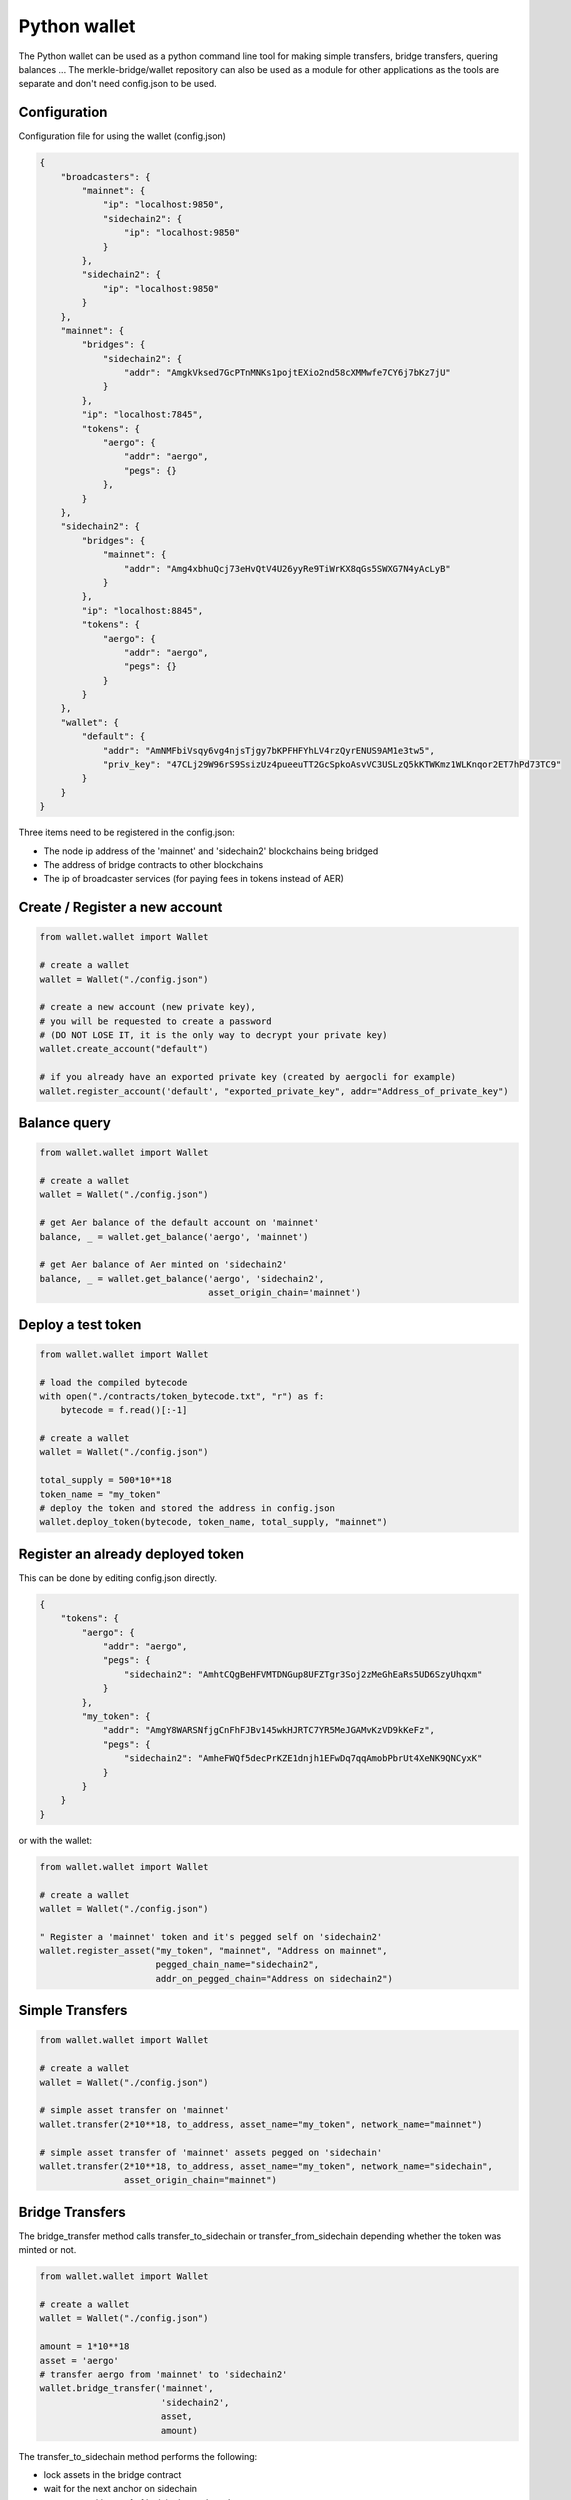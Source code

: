 Python wallet
=============

The Python wallet can be used as a python command line tool for making simple transfers, 
bridge transfers, quering balances ...
The merkle-bridge/wallet repository can also be used as a module for other applications 
as the tools are separate and don't need config.json to be used. 

Configuration
-------------
Configuration file for using the wallet (config.json)

.. code-block:: json
 
    {
        "broadcasters": {
            "mainnet": {
                "ip": "localhost:9850",
                "sidechain2": {
                    "ip": "localhost:9850"
                }
            },
            "sidechain2": {
                "ip": "localhost:9850"
            }
        },
        "mainnet": {
            "bridges": {
                "sidechain2": {
                    "addr": "AmgkVksed7GcPTnMNKs1pojtEXio2nd58cXMMwfe7CY6j7bKz7jU"
                }
            },
            "ip": "localhost:7845",
            "tokens": {
                "aergo": {
                    "addr": "aergo",
                    "pegs": {}
                },
            }
        },
        "sidechain2": {
            "bridges": {
                "mainnet": {
                    "addr": "Amg4xbhuQcj73eHvQtV4U26yyRe9TiWrKX8qGs5SWXG7N4yAcLyB"
                }
            },
            "ip": "localhost:8845",
            "tokens": {
                "aergo": {
                    "addr": "aergo",
                    "pegs": {}
                }
            }
        },
        "wallet": {
            "default": {
                "addr": "AmNMFbiVsqy6vg4njsTjgy7bKPFHFYhLV4rzQyrENUS9AM1e3tw5",
                "priv_key": "47CLj29W96rS9SsizUz4pueeuTT2GcSpkoAsvVC3USLzQ5kKTWKmz1WLKnqor2ET7hPd73TC9"
            }
        }
    }


Three items need to be registered in the config.json:

- The node ip address of the 'mainnet' and 'sidechain2' blockchains being bridged
- The address of bridge contracts to other blockchains
- The ip of broadcaster services (for paying fees in tokens instead of AER)


Create / Register a new account
----------------------

.. code-block:: python

    from wallet.wallet import Wallet

    # create a wallet
    wallet = Wallet("./config.json")

    # create a new account (new private key), 
    # you will be requested to create a password 
    # (DO NOT LOSE IT, it is the only way to decrypt your private key)
    wallet.create_account("default")

    # if you already have an exported private key (created by aergocli for example)
    wallet.register_account('default', "exported_private_key", addr="Address_of_private_key")


Balance query
-------------

.. code-block:: python

    from wallet.wallet import Wallet

    # create a wallet
    wallet = Wallet("./config.json")

    # get Aer balance of the default account on 'mainnet'
    balance, _ = wallet.get_balance('aergo', 'mainnet')

    # get Aer balance of Aer minted on 'sidechain2'
    balance, _ = wallet.get_balance('aergo', 'sidechain2',
                                    asset_origin_chain='mainnet')

Deploy a test token
-------------------

.. code-block:: python

    from wallet.wallet import Wallet

    # load the compiled bytecode
    with open("./contracts/token_bytecode.txt", "r") as f:
        bytecode = f.read()[:-1]

    # create a wallet
    wallet = Wallet("./config.json")

    total_supply = 500*10**18
    token_name = "my_token"
    # deploy the token and stored the address in config.json
    wallet.deploy_token(bytecode, token_name, total_supply, "mainnet")


Register an already deployed token
----------------------------------
This can be done by editing config.json directly.

.. code-block:: json

    {
        "tokens": {
            "aergo": {
                "addr": "aergo",
                "pegs": {
                    "sidechain2": "AmhtCQgBeHFVMTDNGup8UFZTgr3Soj2zMeGhEaRs5UD6SzyUhqxm"
                }
            },
            "my_token": {
                "addr": "AmgY8WARSNfjgCnFhFJBv145wkHJRTC7YR5MeJGAMvKzVD9kKeFz",
                "pegs": {
                    "sidechain2": "AmheFWQf5decPrKZE1dnjh1EFwDq7qqAmobPbrUt4XeNK9QNCyxK"
                }
            }
        }
    }

or with the wallet:

.. code-block:: python

    from wallet.wallet import Wallet

    # create a wallet
    wallet = Wallet("./config.json")

    " Register a 'mainnet' token and it's pegged self on 'sidechain2'
    wallet.register_asset("my_token", "mainnet", "Address on mainnet",
                          pegged_chain_name="sidechain2",
                          addr_on_pegged_chain="Address on sidechain2")

Simple Transfers
---------------- 

.. code-block:: python

    from wallet.wallet import Wallet

    # create a wallet
    wallet = Wallet("./config.json")

    # simple asset transfer on 'mainnet'
    wallet.transfer(2*10**18, to_address, asset_name="my_token", network_name="mainnet")

    # simple asset transfer of 'mainnet' assets pegged on 'sidechain'
    wallet.transfer(2*10**18, to_address, asset_name="my_token", network_name="sidechain",
                    asset_origin_chain="mainnet")


Bridge Transfers
----------------

The bridge_transfer method calls transfer_to_sidechain or transfer_from_sidechain
depending whether the token was minted or not.

.. code-block:: python

    from wallet.wallet import Wallet

    # create a wallet
    wallet = Wallet("./config.json")

    amount = 1*10**18
    asset = 'aergo'
    # transfer aergo from 'mainnet' to 'sidechain2'
    wallet.bridge_transfer('mainnet',
                           'sidechain2',
                           asset,
                           amount)

The transfer_to_sidechain method performs the following:

- lock assets in the bridge contract
- wait for the next anchor on sidechain
- create a merkle proof of lock in the anchored state
- mint the asset on the sidechain with the merkle proof

The transfer_from_sidechain method performs the following:

- brun assets in the bridge contract
- wait for the next anchor on mainnet
- create a merkle proof of burn in the anchored state
- unlock the asset on the mainnet with the merkle proof


.. code-block:: python

    from wallet.wallet import Wallet

    # create a wallet
    wallet = Wallet("./config.json")

    amount = 1*10**18
    asset = 'aergo'
    # transfer aergo from 'mainnet' to 'sidechain2'
    wallet.transfer_to_sidechain('mainnet',
                                 'sidechain2',
                                 asset,
                                 amount)

    # transfer minted aergo from sidechain2 mainnet
    wallet.transfer_from_sidechain('sidechain2',
                                   'mainnet',
                                   asset,
                                   amount)


It is also possible to perform the lock/burn and mint/unlock operations individually.

.. code-block:: python

    from wallet.wallet import Wallet

    # create a wallet
    wallet = Wallet("./config.json")

    amount = 1*10**18
    asset = 'aergo'
    # lock asset in the bridge contract to 'sidechain2'
    lock_height, tx_hash = wallet.initiate_transfer_lock('mainnet', 'sidechain2',
                                                         asset, amount)
    # lock more assets in the bridge contract to 'sidechain2'
    lock_height, tx_hash = wallet.initiate_transfer_lock('mainnet', 'sidechain2',
                                                         asset, amount)

    # get the amount of assets locked but not yet minted on 'sidechain2'
    pending_mint = wallet.get_minteable_balance(
        'mainnet', 'sidechain2', asset, pending=True
    )

    # mint the total balance of two previous locked amounts
    pegged_address, tx_hash = wallet.finalize_transfer_mint(
        'mainnet', 'sidechain2', asset, lock_height=lock_height
    )


    # Similarly, 
    # wallet.initiate_transfer_burn()
    # wallet.get_unlockeable_balance()
    # wallet.finalize_transfer_unlock() 
    # can be used to burn and unlock minted assets from a sidechain.


Using a Broadcaster
-------------------

When using a broadcaster to transfer tokens, the user pre-signs the nonce of a standard token
transfer with a fee in tokens for the broadcaster.
The broadcaster collects the token fee for executing the transactions, and the user doesn't
need to hold Aer in his wallet to make transfers.
The broadcaster's ip address should be registered in the wallet's config.json

.. code-block:: python

    from wallet.wallet import Wallet

    # create a wallet
    wallet = Wallet("./config.json")

    amount = 100*10**18
    fee = 2*10**18
    # the name of the asset should be same as the name registered in the standard token's 
    # Name state variable otherwise the broadcaster will say asset is not suported
    asset = 'my_token'

    # simple broadcasted transfer on 'mainnet'
    wallet.d_transfer(amount, fee, to_address, asset, 'mainnet')

    # simple broadcasted transfer of a 'mainnet' asset pegged on 'sidechain2'
    wallet.d_transfer(amount, fee, to_address, asset, 'sidechain2',
                      asset_origin_chain='mainnet')

    # Transfer asset from 'mainnet' to 'sidechain2'
    # The broadcaster collects the asset fee on 'mainnet' and mints on 'sidechain2'
    # Note : nothing actually forces the broadcaster to mint on sidechain.
    # If the broadcaster is not nice and doesn't mint, users can use another broadcaster next time
    wallet.d_bridge_transfer('mainnet', 'sidechain2', asset, amount, fee)

    # Transfer asset from 'sidechain2' to 'mainnet'
    wallet.d_bridge_transfer('sidechain2', 'mainnet', asset, amount, fee)


Wallet utils
------------

If you wish to use the wallet as a module for other applications, the following tools are available:

- wallet_utils.py
- transfer_to_sidechain.py
- transfer_from_sidechain.py
- token_deployer.py

You will need to connect your own herapy instances to nodes and load your private key in herapy.
